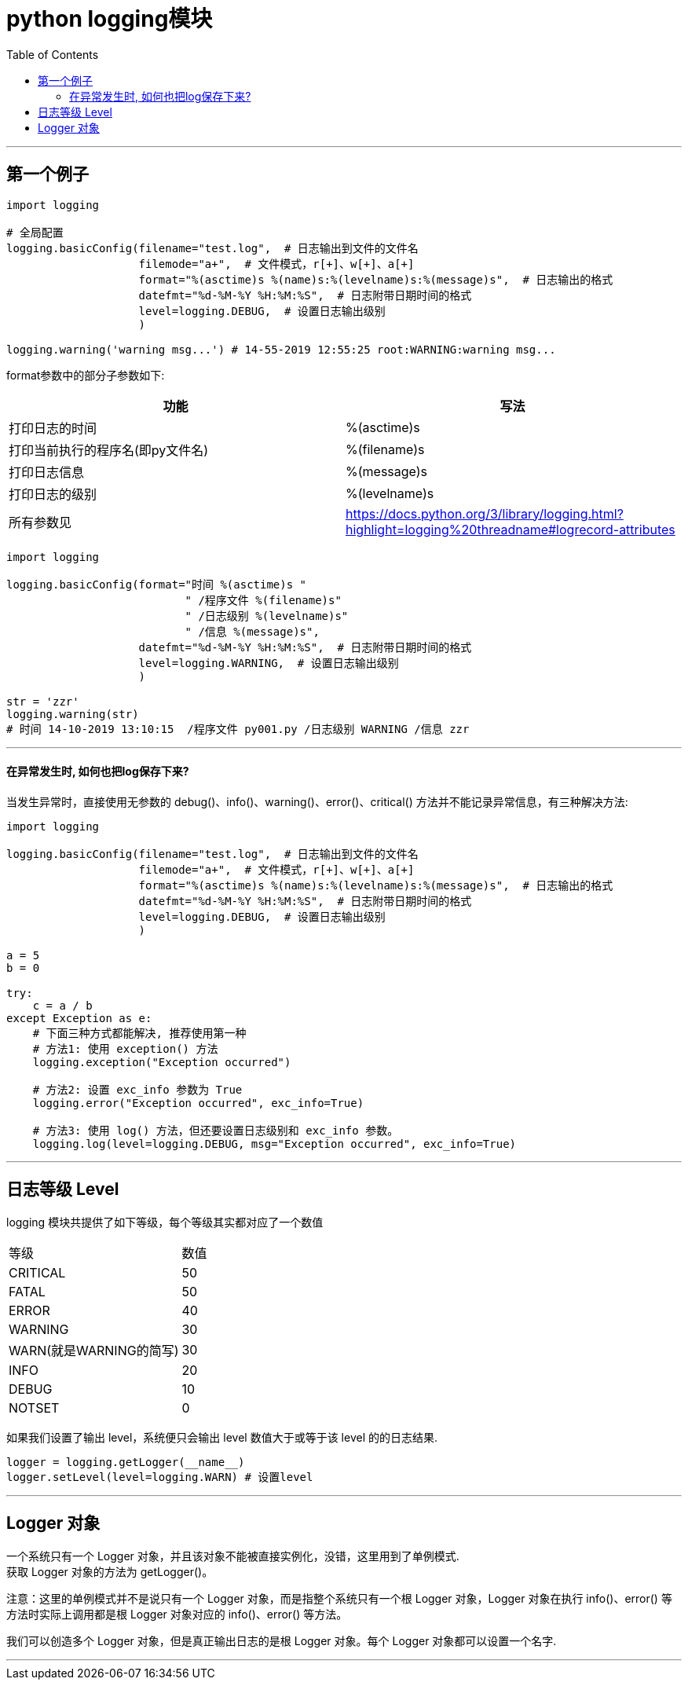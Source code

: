 
= python logging模块
:toc:

---

== 第一个例子

[source, python]
....
import logging

# 全局配置
logging.basicConfig(filename="test.log",  # 日志输出到文件的文件名
                    filemode="a+",  # 文件模式，r[+]、w[+]、a[+]
                    format="%(asctime)s %(name)s:%(levelname)s:%(message)s",  # 日志输出的格式
                    datefmt="%d-%M-%Y %H:%M:%S",  # 日志附带日期时间的格式
                    level=logging.DEBUG,  # 设置日志输出级别
                    )

logging.warning('warning msg...') # 14-55-2019 12:55:25 root:WARNING:warning msg...
....

format参数中的部分子参数如下:


|===
|功能 |写法

|打印日志的时间
|%(asctime)s

|打印当前执行的程序名(即py文件名)
|%(filename)s

|打印日志信息
|%(message)s

|打印日志的级别
|%(levelname)s


|所有参数见
|https://docs.python.org/3/library/logging.html?highlight=logging%20threadname#logrecord-attributes
|===

[source, python]
....
import logging

logging.basicConfig(format="时间 %(asctime)s "
                           " /程序文件 %(filename)s"
                           " /日志级别 %(levelname)s"
                           " /信息 %(message)s",
                    datefmt="%d-%M-%Y %H:%M:%S",  # 日志附带日期时间的格式
                    level=logging.WARNING,  # 设置日志输出级别
                    )

str = 'zzr'
logging.warning(str)
# 时间 14-10-2019 13:10:15  /程序文件 py001.py /日志级别 WARNING /信息 zzr
....

---

==== 在异常发生时, 如何也把log保存下来?

当发生异常时，直接使用无参数的 debug()、info()、warning()、error()、critical() 方法并不能记录异常信息，有三种解决方法:

[source, python]
....
import logging

logging.basicConfig(filename="test.log",  # 日志输出到文件的文件名
                    filemode="a+",  # 文件模式，r[+]、w[+]、a[+]
                    format="%(asctime)s %(name)s:%(levelname)s:%(message)s",  # 日志输出的格式
                    datefmt="%d-%M-%Y %H:%M:%S",  # 日志附带日期时间的格式
                    level=logging.DEBUG,  # 设置日志输出级别
                    )

a = 5
b = 0

try:
    c = a / b
except Exception as e:
    # 下面三种方式都能解决, 推荐使用第一种
    # 方法1: 使用 exception() 方法
    logging.exception("Exception occurred")

    # 方法2: 设置 exc_info 参数为 True
    logging.error("Exception occurred", exc_info=True)

    # 方法3: 使用 log() 方法，但还要设置日志级别和 exc_info 参数。
    logging.log(level=logging.DEBUG, msg="Exception occurred", exc_info=True)
....

---

== 日志等级 Level

logging 模块共提供了如下等级，每个等级其实都对应了一个数值


|===
|等级|数值
|CRITICAL|50
|FATAL|50
|ERROR|40
|WARNING|30
|WARN(就是WARNING的简写)|30
|INFO|20
|DEBUG|10
|NOTSET|0

|===

如果我们设置了输出 level，系统便只会输出 level 数值大于或等于该 level 的的日志结果.
[source, python]
....
logger = logging.getLogger(__name__)
logger.setLevel(level=logging.WARN) # 设置level
....

---

== Logger 对象

一个系统只有一个 Logger 对象，并且该对象不能被直接实例化，没错，这里用到了单例模式. +
获取 Logger 对象的方法为 getLogger()。

注意：这里的单例模式并不是说只有一个 Logger 对象，而是指整个系统只有一个根 Logger 对象，Logger 对象在执行 info()、error() 等方法时实际上调用都是根 Logger 对象对应的 info()、error() 等方法。

我们可以创造多个 Logger 对象，但是真正输出日志的是根 Logger 对象。每个 Logger 对象都可以设置一个名字.


---
